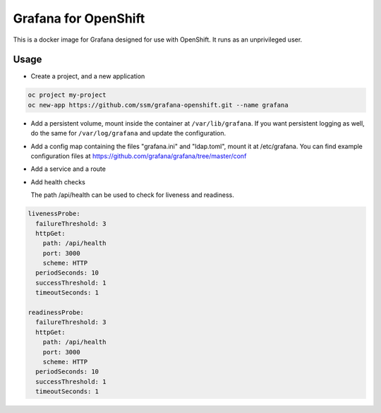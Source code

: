 =======================
 Grafana for OpenShift
=======================

This is a docker image for Grafana designed for use with OpenShift.
It runs as an unprivileged user.

Usage
=====

* Create a project, and a new application

.. code-block:: shell

   oc project my-project
   oc new-app https://github.com/ssm/grafana-openshift.git --name grafana

* Add a persistent volume, mount inside the container at ``/var/lib/grafana``.
  If you want persistent logging as well, do the same for ``/var/log/grafana``
  and update the configuration.

* Add a config map containing the files "grafana.ini" and "ldap.toml",
  mount it at /etc/grafana. You can find example configuration files
  at https://github.com/grafana/grafana/tree/master/conf

* Add a service and a route

* Add health checks

  The path /api/health can be used to check for liveness and
  readiness.

.. code-block:: yaml

   livenessProbe:
     failureThreshold: 3
     httpGet:
       path: /api/health
       port: 3000
       scheme: HTTP
     periodSeconds: 10
     successThreshold: 1
     timeoutSeconds: 1

   readinessProbe:
     failureThreshold: 3
     httpGet:
       path: /api/health
       port: 3000
       scheme: HTTP
     periodSeconds: 10
     successThreshold: 1
     timeoutSeconds: 1
